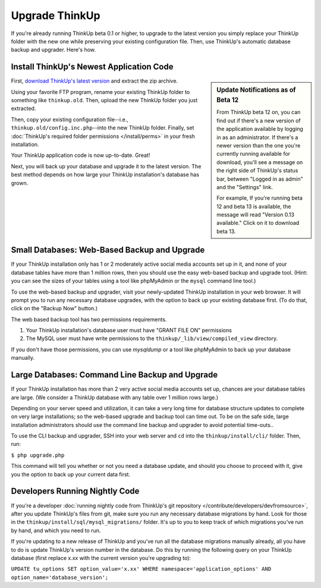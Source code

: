 Upgrade ThinkUp
===============

If you're already running ThinkUp beta 0.1 or higher, to upgrade to the latest version you simply replace
your ThinkUp folder with the new one while preserving your existing configuration file. Then, use ThinkUp's
automatic database backup and upgrader. Here's how.

Install ThinkUp's Newest Application Code
-----------------------------------------

.. sidebar:: Update Notifications as of Beta 12

    From ThinkUp beta 12 on, you can find out if there's a new version of the application available by logging in as an
    administrator. If there's a newer version than the one you're currently running available for download, you'll 
    see a message on the right side of ThinkUp's status bar, between "Logged in as admin" and the "Settings" link. 
    
    For example, If you're running beta 12 and beta 13 is available, the message will read "Version 0.13 available." 
    Click on it to download beta 13.

First, `download ThinkUp's latest version <http://thinkupapp.com>`_ and extract the zip archive.

Using your favorite FTP program, rename your existing ThinkUp folder to something like ``thinkup.old``. Then, upload
the new ThinkUp folder you just extracted.

Then, copy your existing configuration file--i.e., ``thinkup.old/config.inc.php``--into the new ThinkUp folder. Finally,
set :doc:`ThinkUp's required folder permissions </install/perms>` in your fresh installation.

Your ThinkUp application code is now up-to-date. Great!

Next, you will back up your database and upgrade it to the latest version. The best method depends on how large your 
ThinkUp installation's database has grown.

Small Databases: Web-Based Backup and Upgrade
---------------------------------------------

If your ThinkUp installation only has 1 or 2 moderately active social media accounts set up in it, and none of your
database tables have more than 1 million rows, then you should use the easy web-based backup and upgrade tool. (Hint:
you can see the sizes of your tables using a tool like phpMyAdmin or the ``mysql`` command line tool.)

To use the web-based backup and upgrader, visit your newly-updated ThinkUp installation in your web browser. 
It will prompt you to run any necessary database upgrades, with the option to back up your existing database first. 
(To do that, click on the "Backup Now" button.)

The web based backup tool has two permissions requirements. 

1. Your ThinkUp installation's database user must have "GRANT FILE ON" permissions
2. The MySQL user must have write permissions to the ``thinkup/_lib/view/compiled_view`` directory.

If you don't have those permissions, you can use `mysqldump` or a tool like phpMyAdmin to back up your database
manually.

Large Databases: Command Line Backup and Upgrade
------------------------------------------------

If your ThinkUp installation has more than 2 very active social media accounts set up, chances are your database tables
are large. (We consider a ThinkUp database with any table over 1 million rows large.)

Depending on your server speed and utilization, it can take a very long time for database structure updates to 
complete on very large installations; so the web-based upgrade and backup tool can time out. To be on the safe side,
large installation administrators should use the command line backup and upgrader to avoid potential time-outs..

To use the CLI backup and upgrader, SSH into your web server and ``cd`` into the ``thinkup/install/cli/`` folder.
Then, run:

``$ php upgrade.php``

This command will tell you whether or not you need a database update, and should you choose to proceed with it, give
you the option to back up your current data first.

Developers Running Nightly Code
-------------------------------

If you're a developer :doc:`running nightly code from ThinkUp's git repository </contribute/developers/devfromsource>`,
after you update ThinkUp's files from git, make sure you run any necessary database migrations by hand. Look for
those in the ``thinkup/install/sql/mysql_migrations/`` folder. It's up to you to keep track of which migrations you've
run by hand, and which you need to run.

If you're updating to a new release of ThinkUp and you've run all the database migrations manually already, all you
have to do is update ThinkUp's version number in the database. Do this by running the following query on your ThinkUp
database (first replace x.xx with the current version you're upgrading to):

``UPDATE tu_options SET option_value='x.xx' WHERE namespace='application_options' AND option_name='database_version';``

